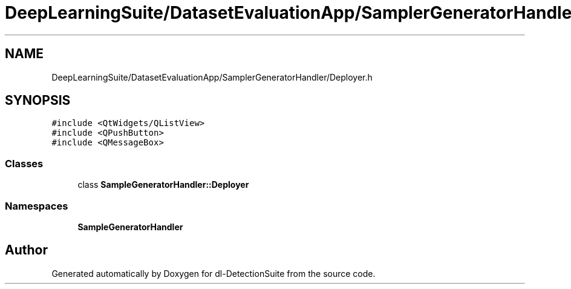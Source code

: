 .TH "DeepLearningSuite/DatasetEvaluationApp/SamplerGeneratorHandler/Deployer.h" 3 "Sat Dec 15 2018" "Version 1.00" "dl-DetectionSuite" \" -*- nroff -*-
.ad l
.nh
.SH NAME
DeepLearningSuite/DatasetEvaluationApp/SamplerGeneratorHandler/Deployer.h
.SH SYNOPSIS
.br
.PP
\fC#include <QtWidgets/QListView>\fP
.br
\fC#include <QPushButton>\fP
.br
\fC#include <QMessageBox>\fP
.br

.SS "Classes"

.in +1c
.ti -1c
.RI "class \fBSampleGeneratorHandler::Deployer\fP"
.br
.in -1c
.SS "Namespaces"

.in +1c
.ti -1c
.RI " \fBSampleGeneratorHandler\fP"
.br
.in -1c
.SH "Author"
.PP 
Generated automatically by Doxygen for dl-DetectionSuite from the source code\&.
